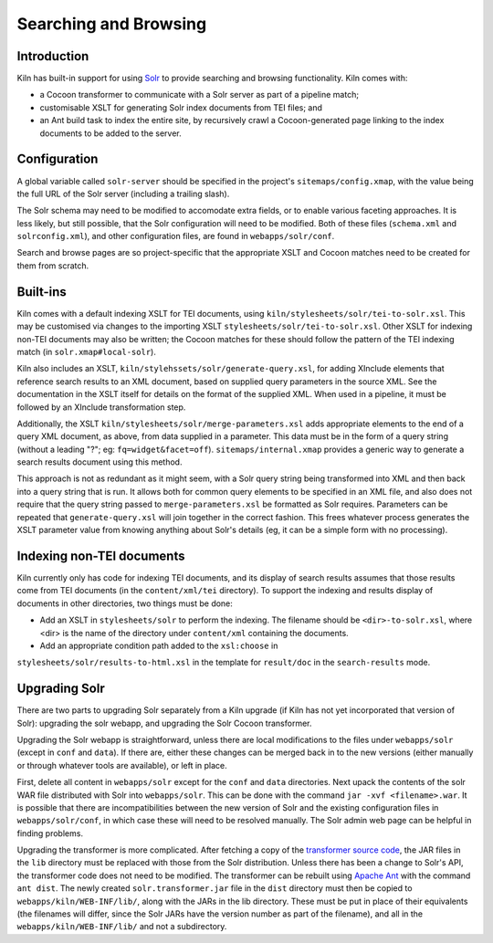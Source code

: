 .. _searching:

Searching and Browsing
======================

Introduction
------------

Kiln has built-in support for using `Solr`_ to provide searching and browsing
functionality. Kiln comes with:

* a Cocoon transformer to communicate with a Solr server as part of a pipeline
  match;
* customisable XSLT for generating Solr index documents from TEI files; and
* an Ant build task to index the entire site, by recursively crawl a
  Cocoon-generated page linking to the index documents to be added to
  the server.

Configuration
-------------

A global variable called ``solr-server`` should be specified in the
project's ``sitemaps/config.xmap``, with the value being the full URL
of the Solr server (including a trailing slash).

The Solr schema may need to be modified to accomodate extra fields, or
to enable various faceting approaches. It is less likely, but still
possible, that the Solr configuration will need to be modified. Both
of these files (``schema.xml`` and ``solrconfig.xml``), and other
configuration files, are found in ``webapps/solr/conf``.

Search and browse pages are so project-specific that the appropriate
XSLT and Cocoon matches need to be created for them from scratch.

Built-ins
---------

Kiln comes with a default indexing XSLT for TEI documents, using
``kiln/stylesheets/solr/tei-to-solr.xsl``. This may be customised via
changes to the importing XSLT
``stylesheets/solr/tei-to-solr.xsl``. Other XSLT for indexing non-TEI
documents may also be written; the Cocoon matches for these should
follow the pattern of the TEI indexing match (in
``solr.xmap#local-solr``).

Kiln also includes an XSLT,
``kiln/stylehssets/solr/generate-query.xsl``, for adding XInclude
elements that reference search results to an XML document, based on
supplied query parameters in the source XML. See the documentation in
the XSLT itself for details on the format of the supplied XML. When
used in a pipeline, it must be followed by an XInclude transformation
step.

Additionally, the XSLT ``kiln/stylesheets/solr/merge-parameters.xsl``
adds appropriate elements to the end of a query XML document, as
above, from data supplied in a parameter. This data must be in the
form of a query string (without a leading "?"; eg:
``fq=widget&facet=off``). ``sitemaps/internal.xmap`` provides a
generic way to generate a search results document using this method.

This approach is not as redundant as it might seem, with a Solr query
string being transformed into XML and then back into a query string
that is run. It allows both for common query elements to be specified
in an XML file, and also does not require that the query string passed
to ``merge-parameters.xsl`` be formatted as Solr requires. Parameters
can be repeated that ``generate-query.xsl`` will join together in the
correct fashion. This frees whatever process generates the XSLT
parameter value from knowing anything about Solr's details (eg, it can
be a simple form with no processing).

Indexing non-TEI documents
--------------------------

Kiln currently only has code for indexing TEI documents, and its
display of search results assumes that those results come from TEI
documents (in the ``content/xml/tei`` directory). To support the
indexing and results display of documents in other directories, two
things must be done:

* Add an XSLT in ``stylesheets/solr`` to perform the indexing. The
  filename should be ``<dir>-to-solr.xsl``, where <dir> is the name of
  the directory under ``content/xml`` containing the documents.
* Add an appropriate condition path added to the ``xsl:choose`` in
``stylesheets/solr/results-to-html.xsl`` in the template for
``result/doc`` in the ``search-results`` mode.

Upgrading Solr
--------------

There are two parts to upgrading Solr separately from a Kiln upgrade
(if Kiln has not yet incorporated that version of Solr): upgrading the
solr webapp, and upgrading the Solr Cocoon transformer.

Upgrading the Solr webapp is straightforward, unless there are local
modifications to the files under ``webapps/solr`` (except in ``conf``
and ``data``). If there are, either these changes can be merged back
in to the new versions (either manually or through whatever tools are
available), or left in place.

First, delete all content in ``webapps/solr`` except for the ``conf``
and ``data`` directories. Next upack the contents of the solr WAR file
distributed with Solr into ``webapps/solr``. This can be done with the
command ``jar -xvf <filename>.war``. It is possible that there are
incompatibilities between the new version of Solr and the
existing configuration files in ``webapps/solr/conf``, in which case
these will need to be resolved manually. The Solr admin web page can
be helpful in finding problems.

Upgrading the transformer is more complicated. After fetching a copy
of the `transformer source code`_, the JAR files in the ``lib``
directory must be replaced with those from the Solr
distribution. Unless there has been a change to Solr's API, the
transformer code does not need to be modified. The transformer can be
rebuilt using `Apache Ant`_ with the command ``ant dist``. The newly
created ``solr.transformer.jar`` file in the ``dist`` directory must
then be copied to ``webapps/kiln/WEB-INF/lib/``, along with the JARs
in the lib directory. These must be put in place of their equivalents
(the filenames will differ, since the Solr JARs have the version
number as part of the filename), and all in the
``webapps/kiln/WEB-INF/lib/`` and not a subdirectory.


.. _Solr: http://lucene.apache.org/solr/
.. _transformer source code: https://github.com/kcl-ddh/solr-transformer
.. _Apache Ant: https://ant.apache.org/

